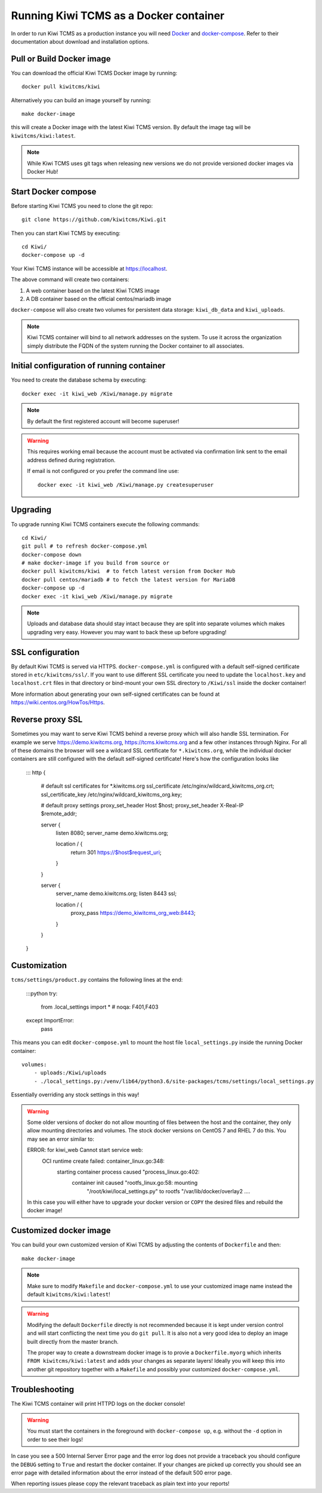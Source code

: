 Running Kiwi TCMS as a Docker container
=========================================

In order to run Kiwi TCMS as a production instance you will need
`Docker <https://docs.docker.com/engine/installation/>`_ and
`docker-compose <https://docs.docker.com/compose/install/>`_. Refer to
their documentation about download and installation options.

Pull or Build Docker image
--------------------------

You can download the official Kiwi TCMS Docker image by running::

    docker pull kiwitcms/kiwi

Alternatively you can build an image yourself by running::

    make docker-image

this will create a Docker image with the latest Kiwi TCMS version.
By default the image tag will be ``kiwitcms/kiwi:latest``.

.. note::

    While Kiwi TCMS uses git tags when releasing new versions we do not
    provide versioned docker images via Docker Hub!


Start Docker compose
--------------------

Before starting Kiwi TCMS you need to clone the git repo::

    git clone https://github.com/kiwitcms/Kiwi.git


Then you can start Kiwi TCMS by executing::

    cd Kiwi/
    docker-compose up -d


Your Kiwi TCMS instance will be accessible at https://localhost.

The above command will create two containers:

1) A web container based on the latest Kiwi TCMS image
2) A DB container based on the official centos/mariadb image


``docker-compose`` will also create two volumes for persistent data storage:
``kiwi_db_data`` and ``kiwi_uploads``.

.. note::

    Kiwi TCMS container will bind to all network addresses on the system.
    To use it across the organization simply distribute the FQDN of the system
    running the Docker container to all associates.


Initial configuration of running container
------------------------------------------

You need to create the database schema by executing::

    docker exec -it kiwi_web /Kiwi/manage.py migrate

.. note::

    By default the first registered account will become superuser!

.. warning::

    This requires working email because the account must be activated via
    confirmation link sent to the email address defined during registration.

    If email is not configured or you prefer the command line use::

        docker exec -it kiwi_web /Kiwi/manage.py createsuperuser


Upgrading
---------

To upgrade running Kiwi TCMS containers execute the following commands::

    cd Kiwi/
    git pull # to refresh docker-compose.yml
    docker-compose down
    # make docker-image if you build from source or
    docker pull kiwitcms/kiwi  # to fetch latest version from Docker Hub
    docker pull centos/mariadb # to fetch the latest version for MariaDB
    docker-compose up -d
    docker exec -it kiwi_web /Kiwi/manage.py migrate

.. note::

    Uploads and database data should stay intact because they are split into
    separate volumes which makes upgrading very easy. However you may want to
    back these up before upgrading!


SSL configuration
-----------------

By default Kiwi TCMS is served via HTTPS. ``docker-compose.yml`` is configured with
a default self-signed certificate stored in ``etc/kiwitcms/ssl/``. If you want to
use different SSL certificate you need to update the ``localhost.key`` and
``localhost.crt`` files in that directory or bind-mount your own SSL directory to
``/Kiwi/ssl`` inside the docker container!

More information about generating your own self-signed certificates can be found at
https://wiki.centos.org/HowTos/Https.


Reverse proxy SSL
-----------------

Sometimes you may want to serve Kiwi TCMS behind a reverse proxy which will
also handle SSL termination. For example we serve https://demo.kiwitcms.org,
https://tcms.kiwitcms.org and a few other instances through Nginx. For all of
these domains the browser will see a wildcard SSL certificate for
``*.kiwitcms.org``, while the individual docker containers are still configured
with the default self-signed certificate! Here's how the configuration looks like

    :::
    http {
        # default ssl certificates for *.kiwitcms.org
        ssl_certificate     /etc/nginx/wildcard_kiwitcms_org.crt;
        ssl_certificate_key /etc/nginx/wildcard_kiwitcms_org.key;
    
        # default proxy settings
        proxy_set_header Host $host;
        proxy_set_header X-Real-IP $remote_addr;
    
        server {
            listen 8080;
            server_name demo.kiwitcms.org;
    
            location / {
                return 301 https://$host$request_uri;
            }
        }
    
        server {
            server_name demo.kiwitcms.org;
            listen 8443 ssl;
    
            location / {
                proxy_pass https://demo_kiwitcms_org_web:8443;
            }
        }
    }


Customization
-------------

``tcms/settings/product.py`` contains the following lines at the end:

    :::python
    try:
        from .local_settings import *  # noqa: F401,F403
    except ImportError:
        pass

This means you can edit ``docker-compose.yml`` to mount the host file
``local_settings.py`` inside the running Docker container::

        volumes:
            - uploads:/Kiwi/uploads
            - ./local_settings.py:/venv/lib64/python3.6/site-packages/tcms/settings/local_settings.py

Essentially overriding any stock settings in this way!

.. warning::

    Some older versions of docker do not allow mounting of files between the
    host and the container, they only allow mounting directories and volumes.
    The stock docker versions on CentOS 7 and RHEL 7 do this. You may see an
    error similar to:

    ERROR: for kiwi_web Cannot start service web:
        OCI runtime create failed: container_linux.go:348:
            starting container process caused "process_linux.go:402:
                container init caused "rootfs_linux.go:58: mounting
                    "/root/kiwi/local_settings.py" to
                    rootfs "/var/lib/docker/overlay2 ....

    In this case you will either have to upgrade your docker version
    or ``COPY`` the desired files and rebuild the docker image!


Customized docker image
-----------------------

You can build your own customized version of Kiwi TCMS by adjusting
the contents of ``Dockerfile`` and then::

    make docker-image

.. note::

    Make sure to modify ``Makefile`` and ``docker-compose.yml`` to use your
    customized image name instead the default ``kiwitcms/kiwi:latest``!

.. warning::

    Modifying the default ``Dockerfile`` directly is not recommended because
    it is kept under version control and will start conflicting the next time
    you do ``git pull``. It is also not a very good idea to deploy an image built
    directly from the master branch.

    The proper way to create a downstream docker image is to provie a
    ``Dockerfile.myorg`` which inherits ``FROM kiwitcms/kiwi:latest``
    and adds your changes as separate layers! Ideally you will keep this into
    another git repository together with a ``Makefile`` and possibly your customized
    ``docker-compose.yml``.


Troubleshooting
----------------

The Kiwi TCMS container will print HTTPD logs on the docker console!

.. warning::

    You must start the containers in the foreground with ``docker-compose up``,
    e.g. without the ``-d`` option in order to see their logs!

In case you see a 500 Internal Server Error page and the error log does not
provide a traceback you should configure the ``DEBUG`` setting to ``True`` and
restart the docker container. If your changes are picked up correctly you
should see an error page with detailed information about the error instead of
the default 500 error page.

When reporting issues please copy the relevant traceback as plain text into
your reports!
